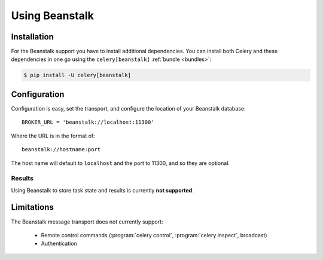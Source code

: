 .. _broker-beanstalk:

=================
 Using Beanstalk
=================

.. _broker-beanstalk-installation:

Installation
============

For the Beanstalk support you have to install additional dependencies.
You can install both Celery and these dependencies in one go using
the ``celery[beanstalk]`` :ref:`bundle <bundles>`:

.. code-block:: bash

    $ pip install -U celery[beanstalk]

.. _broker-beanstalk-configuration:

Configuration
=============

Configuration is easy, set the transport, and configure the location of
your Beanstalk database::

    BROKER_URL = 'beanstalk://localhost:11300'

Where the URL is in the format of::

    beanstalk://hostname:port

The host name will default to ``localhost`` and the port to 11300,
and so they are optional.

.. _beanstalk-results-configuration:

Results
-------

Using Beanstalk to store task state and results is currently **not supported**.

.. _broker-beanstalk-limitations:

Limitations
===========

The Beanstalk message transport does not currently support:

    * Remote control commands (:program:`celery control`,
      :program:`celery inspect`, broadcast)
    * Authentication

